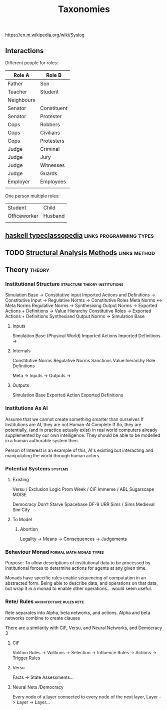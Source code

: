#+title: Taxonomies
https://en.m.wikipedia.org/wiki/Syslog
** Interactions

   Different people for roles:
   | Role A     | Role B      |
   |------------+-------------|
   | Father     | Son         |
   | Teacher    | Student     |
   | Neighbours |             |
   | Senator    | Constituent |
   | Senator    | Protester   |
   | Cops       | Robbers     |
   | Cops       | Civilians   |
   | Cops       | Protesters  |
   | Judge      | Criminal    |
   | Judge      | Jury        |
   | Judge      | Witnesses   |
   | Judge      | Guards      |
   | Employer   | Employees   |
   |            |             |

   One person multiple roles:
   | Student      | Child   |
   | Officeworker | Husband |
   |              |         |

** [[https://wiki.haskell.org/Typeclassopedia#Comonad][haskell typeclassopedia]] :links:programming:types:
** TODO [[https://sites.ualberta.ca/~urban/Projects/English/Content/Structural_Analysis_2.htm][Structural Analysis Methods]] :links:method:
** Theory                                        :theory:
*** Institutional Structure                   :structure:theory:institutions:

    Simulation Base                  ->  Constitutive input
    Imported Actions and Definitions ->  Constitutive Input
    ->  Regulative Norms
    ->  Constitutive Roles
    Meta Norms                       <-> Meta Norms
    Regulative Norms                 ->  Synthesising Output Norms
    ->  Exported Actions + Definitions
    ->  Value Hierarchy
    Constitutive Roles               -> Exported Actions + Definitions
    Synthesised Output Norms         -> Simulation Base

**** Inputs
     Simulation Base (Physical World)
     Imported Actions
     Imported Definitions
     ->
**** Internals
     Constitutive Norms
     Regulative Norms
     Sanctions
     Value hierarchy
     Role Definitions

     Meta -> Inputs
     -> Outputs
     ->
**** Outputs
     Simulation Base
     Exported Action
     Exported Definitions

*** Institutions As AI
    Assume that we cannot create something smarter than ourselves If
    Institutions are AI, they are not Human-AI Complete If So, they
    are potentially, (and in practice actually exist) in real world
    computers already supplemented by our own intelligence.  They
    should be able to be modelled in a human authorable system then.

    Person of Interest is an example of this, AI's existing but
    interacting and manipulating the world through human actors.

*** Potential Systems                                               :systems:

**** Existing
     Versu / Exclusion Logic
     Prom Week / CiF
     Immerse / ABL
     Sugarscape
     MOISE

     Democracy
     Don't Starve
     Spacebase DF-9
     URR
     Sims / Sims Medieval
     Sim City

**** To Model

***** Abortion
      Legality -> Means -> Consequences -> Judgements

*** Behaviour Monad                                 :formal:math:monad:types:

    Purpose: To allow descriptions of institutional data to be processed
    by institutional forces to determine actions for agents at any given time.

    Monads have specific rules enable sequencing of computation in an abstracted
    form. Being able to describe data, and operations on that data, but wrap it in
    a monad to enable other operations... would seem useful.

*** Rete/ Rules                                     :architecture:rules:rete:

    Rete separates into Alpha, beta networks, and actions.
    Alpha and beta networks combine to create clauses

    There are a similarity with CiF, Versu, and Neural Networks, and Democracy 3

**** CiF
     Volition Rules -> Volitions -> Selection -> Influence Rules -> Actions -> Trigger Rules
**** Versu
     Facts -> State Assessments...

**** Neural Nets /Democracy
     Every node of a layer connected to every node of the next layer,
     Layer -> Layer -> Layer...
